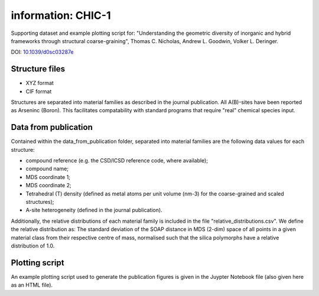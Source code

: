 information: CHIC-1
=============================

Supporting dataset and example plotting script for: "Understanding the geometric diversity of inorganic and hybrid frameworks through structural coarse-graining", Thomas C. Nicholas, Andrew L. Goodwin, Volker L. Deringer.

DOI: `10.1039/d0sc03287e <http://doi.org/10.1039/d0sc03287e>`_

Structure files
------------

* XYZ format
* CIF format

Structures are separated into material families as described in the journal publication.  All A(B)-sites have been reported as Arseninc (Boron).  This facilitates compatability with standard programs that require "real" chemical species input.

Data from publication
------------

Contained within the data_from_publication folder, separated into material families are the following data values for each structure:

* compound reference (e.g. the CSD/ICSD reference code, where available);
* compound name;
* MDS coordinate 1;
* MDS coordinate 2;
* Tetrahedral (T) density (defined as metal atoms per unit volume (nm-3) for the coarse-grained and scaled structures);
* A-site heterogeneity (defined in the journal publication).

Additionally, the relative distributions of each material family is included in the file "relative_distributions.csv".  We define the relative distribution as:
The standard deviation of the SOAP distance in MDS (2-dim) space of all points in a given material class from their respective centre of mass, normalised such that the silica polymorphs have a relative distribution of 1.0.

Plotting script
------------

An example plotting script used to generate the publication figures is given in the Juypter Notebook file (also given here as an HTML file).

